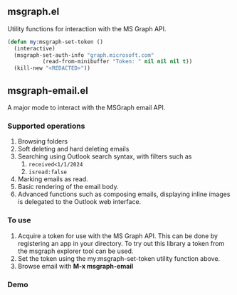 ** msgraph.el

Utility functions for interaction with the MS Graph API.

#+begin_src emacs-lisp
  (defun my:msgraph-set-token ()
    (interactive)
    (msgraph-set-auth-info "graph.microsoft.com"
  			 (read-from-minibuffer "Token: " nil nil nil t))
    (kill-new "<REDACTED>"))  
#+end_src

** *msgraph-email.el*

A major mode to interact with the MSGraph email API.

*** Supported operations

1. Browsing folders
2. Soft deleting and hard deleting emails
3. Searching using Outlook search syntax, with filters such as
   1. ~received<1/1/2024~
   2. ~isread:false~
4. Marking emails as read.
5. Basic rendering of the email body.
6. Advanced functions such as composing emails, displaying inline
   images is delegated to the Outlook web interface.

*** To use
1. Acquire a token for use with the MS Graph API. This can be done by
   registering an app in your directory. To try out this library a
   token from the msgraph explorer tool can be used.
2. Set the token using the my:msgraph-set-token utility function
   above.
3. Browse email with *M-x msgraph-email*

*** Demo

[[file:msgraph-email-demo/MSGraphEmail.gif]]
